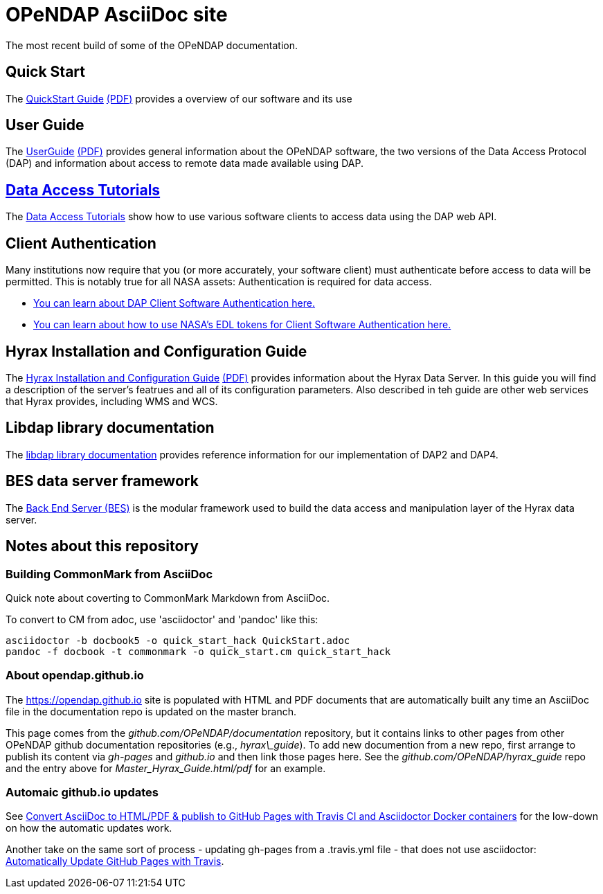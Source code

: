 
= OPeNDAP AsciiDoc site
The most recent build of some of the OPeNDAP documentation.

== Quick Start 

The
 link:https://opendap.github.io/documentation/QuickStart.html[QuickStart Guide]
 link:https://opendap.github.io/documentation/QuickStart.pdf[(PDF)]
 provides a overview of our software and its use

== User Guide

The
link:https://opendap.github.io/documentation/UserGuideComprehensive.html[UserGuide]
link:https://opendap.github.io/documentation/UserGuideComprehensive.pdf[(PDF)]
provides general information about the OPeNDAP software, the two
versions of the Data Access Protocol (DAP) and information about
access to remote data made available using DAP.

== link:https://opendap.github.io/documentation/tutorials/DataAccessTutorials.html[Data Access Tutorials]
The link:https://opendap.github.io/documentation/tutorials/DataAccessTutorials.html[Data Access Tutorials]
show how to use various software clients to access data using the DAP web API.

== Client Authentication

Many institutions now require that you (or more accurately, your software client)
must authenticate before access to data will be permitted. This is notably true
for all NASA assets: Authentication is required for data access.

* link:https://opendap.github.io/documentation/tutorials/ClientAuthentication.html[
You can learn about DAP Client Software Authentication here.]

* link:https://opendap.github.io/documentation/tutorials/ClientAuthenticationWithEDLTokens.html[
You can learn about how to use NASA's EDL tokens for Client Software Authentication here.]


== Hyrax Installation and Configuration Guide

The
link:https://opendap.github.io/hyrax_guide/Master_Hyrax_Guide.html[Hyrax Installation and Configuration Guide]
link:https://opendap.github.io/hyrax_guide/Master_Hyrax_Guide.pdf[(PDF)]
provides information about the Hyrax Data Server. In this guide you
will find a description of the server's featrues and all of its
configuration parameters. Also described in teh guide are other web
services that Hyrax provides, including WMS and WCS.

== Libdap library documentation
The link:https://opendap.github.io/libdap4/html/[libdap library documentation] provides reference information for our
implementation of DAP2 and DAP4.

== BES data server framework
The link:https://opendap.github.io/bes/html/[Back End Server (BES)] is the modular framework used to build the data
access and manipulation layer of the Hyrax data server.

== Notes about this repository

=== Building CommonMark from AsciiDoc

Quick note about coverting to CommonMark Markdown from AsciiDoc.

To convert to CM from adoc, use 'asciidoctor' and 'pandoc' like this:

    asciidoctor -b docbook5 -o quick_start_hack QuickStart.adoc
    pandoc -f docbook -t commonmark -o quick_start.cm quick_start_hack

=== About opendap.github.io

The https://opendap.github.io site is populated with HTML and PDF
documents that are automatically built any time an AsciiDoc file in
the documentation repo is updated on the master branch.

This page comes from the _github.com/OPeNDAP/documentation_
repository, but it contains links to other pages from other OPeNDAP
github documentation repositories (e.g., _hyrax\_guide_). To add new
documention from a new repo, first arrange to publish its content via
_gh-pages_ and _github.io_ and then link those pages here. See the
_github.com/OPeNDAP/hyrax_guide_ repo and the entry above for
_Master_Hyrax_Guide.html/pdf_ for an example.

=== Automaic github.io updates

See link:http://mgreau.com/posts/2016/03/28/asciidoc-to-gh-pages-with-travis-ci-docker-asciidoctor.html[Convert AsciiDoc to HTML/PDF & publish to GitHub Pages with Travis CI and Asciidoctor Docker containers] for the low-down on how the automatic updates work. 

Another take on the same sort of process - updating gh-pages from a .travis.yml file - that does not use asciidoctor: link:http://www.steveklabnik.com/automatically_update_github_pages_with_travis_example/[Automatically Update GitHub Pages with Travis].
